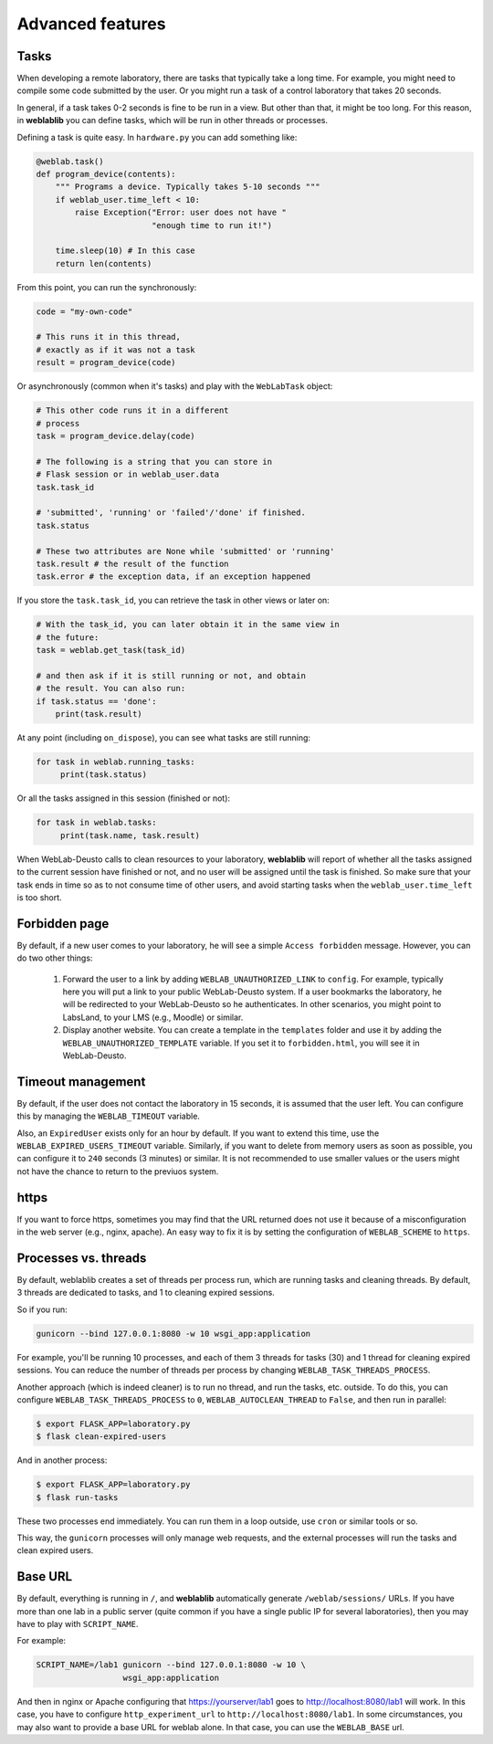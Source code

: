 .. _advanced:

Advanced features
=================

Tasks
-----

When developing a remote laboratory, there are tasks that typically take a long time. For example, you might need to compile some code submitted by the user. Or you might run a task of a control laboratory that takes 20 seconds.

In general, if a task takes 0-2 seconds is fine to be run in a view. But other than that, it might be too long. For this reason, in **weblablib** you can define tasks, which will be run in other threads or processes.

Defining a task is quite easy. In ``hardware.py`` you can add something like:

.. code-block:: python

   @weblab.task()
   def program_device(contents):
       """ Programs a device. Typically takes 5-10 seconds """
       if weblab_user.time_left < 10:
           raise Exception("Error: user does not have "
                           "enough time to run it!")

       time.sleep(10) # In this case
       return len(contents)

From this point, you can run the synchronously:

.. code-block:: python

   code = "my-own-code"

   # This runs it in this thread,
   # exactly as if it was not a task
   result = program_device(code)

Or asynchronously (common when it's tasks) and play with the ``WebLabTask`` object:

.. code-block:: python

   # This other code runs it in a different
   # process
   task = program_device.delay(code)

   # The following is a string that you can store in
   # Flask session or in weblab_user.data
   task.task_id

   # 'submitted', 'running' or 'failed'/'done' if finished.
   task.status

   # These two attributes are None while 'submitted' or 'running'
   task.result # the result of the function
   task.error # the exception data, if an exception happened

If you store the ``task.task_id``, you can retrieve the task in other views or later on:

.. code-block:: python

   # With the task_id, you can later obtain it in the same view in
   # the future:
   task = weblab.get_task(task_id)

   # and then ask if it is still running or not, and obtain
   # the result. You can also run:
   if task.status == 'done':
       print(task.result)

At any point (including ``on_dispose``), you can see what tasks are still running:

.. code-block:: python

   for task in weblab.running_tasks:
        print(task.status)

Or all the tasks assigned in this session (finished or not):

.. code-block:: python

   for task in weblab.tasks:
        print(task.name, task.result)


When WebLab-Deusto calls to clean resources to your laboratory, **weblablib** will report
of whether all the tasks assigned to the current session have finished or not, and no
user will be assigned until the task is finished. So make sure that your task ends in time
so as to not consume time of other users, and avoid starting tasks when the
``weblab_user.time_left`` is too short.


Forbidden page
--------------

By default, if a new user comes to your laboratory, he will see a simple ``Access forbidden`` message. However, you can do two other things:

 #. Forward the user to a link by adding ``WEBLAB_UNAUTHORIZED_LINK`` to ``config``. For example, typically here you will put a link to your public WebLab-Deusto system. If a user bookmarks the laboratory, he will be redirected to your WebLab-Deusto so he authenticates. In other scenarios, you might point to LabsLand, to your LMS (e.g., Moodle) or similar.
 #. Display another website. You can create a template in the ``templates`` folder and use it by adding the ``WEBLAB_UNAUTHORIZED_TEMPLATE`` variable. If you set it to ``forbidden.html``, you will see it in WebLab-Deusto.

Timeout management
------------------

By default, if the user does not contact the laboratory in 15 seconds, it is assumed that the user left. You can configure this by managing the ``WEBLAB_TIMEOUT`` variable.

Also, an ``ExpiredUser`` exists only for an hour by default. If you want to extend this time, use the ``WEBLAB_EXPIRED_USERS_TIMEOUT`` variable. Similarly, if you want to delete from memory users as soon as possible, you can configure it to ``240`` seconds (3 minutes) or similar. It is not recommended to use smaller values or the users might not have the chance to return to the previuos system.

https
-----

If you want to force https, sometimes you may find that the URL returned does not use it because of a misconfiguration in the web server (e.g., nginx, apache). An easy way to fix it is by setting the configuration of ``WEBLAB_SCHEME`` to ``https``.

Processes vs. threads
---------------------

By default, weblablib creates a set of threads per process run, which are running tasks and cleaning threads. By default, 3 threads are dedicated to tasks, and 1 to cleaning expired sessions.

So if you run:

.. code-block:: shell

   gunicorn --bind 127.0.0.1:8080 -w 10 wsgi_app:application

For example, you'll be running 10 processes, and each of them 3 threads for tasks (30) and 1 thread for cleaning expired sessions. You can reduce the number of threads per process by changing ``WEBLAB_TASK_THREADS_PROCESS``.

Another approach (which is indeed cleaner) is to run no thread, and run the tasks, etc. outside. To do this, you can configure ``WEBLAB_TASK_THREADS_PROCESS`` to ``0``,  ``WEBLAB_AUTOCLEAN_THREAD`` to ``False``, and then run in parallel:

.. code-block:: shell

   $ export FLASK_APP=laboratory.py
   $ flask clean-expired-users

And in another process:

.. code-block:: shell

   $ export FLASK_APP=laboratory.py
   $ flask run-tasks

These two processes end immediately. You can run them in a loop outside, use ``cron`` or similar tools or so.

This way, the ``gunicorn`` processes will only manage web requests, and the external processes will run the tasks and clean expired users.

Base URL
--------

By default, everything is running in ``/``, and **weblablib** automatically generate ``/weblab/sessions/`` URLs. If you have more than
one lab in a public server (quite common if you have a single public IP for several laboratories), then you may have to play with ``SCRIPT_NAME``.

For example:

.. code-block:: shell

    SCRIPT_NAME=/lab1 gunicorn --bind 127.0.0.1:8080 -w 10 \
                      wsgi_app:application

And then in nginx or Apache configuring that https://yourserver/lab1 goes to http://localhost:8080/lab1 will work. In this case, you have to configure ``http_experiment_url`` to ``http://localhost:8080/lab1``. In some circumstances, you may also want to provide a base URL for weblab alone. In that case, you can use the ``WEBLAB_BASE`` url.

